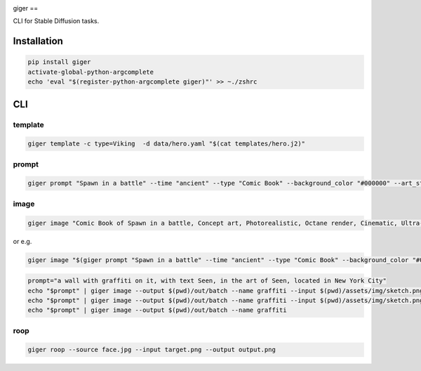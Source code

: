 .. These are examples of badges you might want to add to your README:
   please update the URLs accordingly

    .. image:: https://api.cirrus-ci.com/github/<USER>/giger.svg?branch=main
        :alt: Built Status
        :target: https://cirrus-ci.com/github/<USER>/giger
    .. image:: https://readthedocs.org/projects/giger/badge/?version=latest
        :alt: ReadTheDocs
        :target: https://giger.readthedocs.io/en/stable/
    .. image:: https://img.shields.io/coveralls/github/<USER>/giger/main.svg
        :alt: Coveralls
        :target: https://coveralls.io/r/<USER>/giger
    .. image:: https://img.shields.io/pypi/v/giger.svg
        :alt: PyPI-Server
        :target: https://pypi.org/project/giger/
    .. image:: https://img.shields.io/conda/vn/conda-forge/giger.svg
        :alt: Conda-Forge
        :target: https://anaconda.org/conda-forge/giger
    .. image:: https://pepy.tech/badge/giger/month
        :alt: Monthly Downloads
        :target: https://pepy.tech/project/giger
    .. image:: https://img.shields.io/twitter/url/http/shields.io.svg?style=social&label=Twitter
        :alt: Twitter
        :target: https://twitter.com/giger

.. image:: https://img.shields.io/badge/-PyScaffold-005CA0?logo=pyscaffold
    :alt: Project generated with PyScaffold
    :target: https://pyscaffold.org/


giger
==

CLI for Stable Diffusion tasks.

Installation
------------

.. code:: bash

   pip install giger
   activate-global-python-argcomplete
   echo 'eval "$(register-python-argcomplete giger)"' >> ~./zshrc

CLI
---

template
~~~~~~~~

.. code:: bash

   giger template -c type=Viking  -d data/hero.yaml "$(cat templates/hero.j2)"

prompt
~~~~~~

.. code:: bash

   giger prompt "Spawn in a battle" --time "ancient" --type "Comic Book" --background_color "#000000" --art_style "Concept art" --realism "Photorealistic" --rendering_engine "Octane render" --lightning_style "Cinematic" --camera_position "Ultra-Wide-Angle Shot" --resolution "8k" 

image
~~~~~

.. code:: bash

   giger image "Comic Book of Spawn in a battle, Concept art, Photorealistic, Octane render, Cinematic, Ultra-Wide-Angle Shot, 8k" --output $HOME/Desktop/ --name spawn

or e.g.

.. code:: bash

   giger image "$(giger prompt "Spawn in a battle" --time "ancient" --type "Comic Book" --background_color "#000000" --art_style "Concept art" --realism "Photorealistic" --rendering_engine "Octane render" --lightning_style "Cinematic" --camera_position "Ultra-Wide-Angle Shot" --resolution "8k")" --output $HOME/Desktop/ --name spawn

.. code:: bash

   prompt="a wall with graffiti on it, with text Seen, in the art of Seen, located in New York City"
   echo "$prompt" | giger image --output $(pwd)/out/batch --name graffiti --input $(pwd)/assets/img/sketch.png --controlnet_model "lllyasviel/giger-controlnet-hed"
   echo "$prompt" | giger image --output $(pwd)/out/batch --name graffiti --input $(pwd)/assets/img/sketch.png
   echo "$prompt" | giger image --output $(pwd)/out/batch --name graffiti

roop
~~~~

.. code:: bash

   giger roop --source face.jpg --input target.png --output output.png
